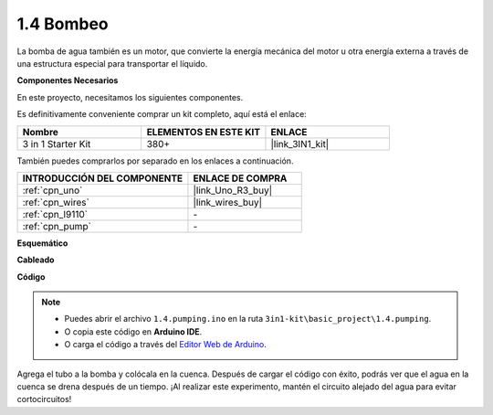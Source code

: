 .. _ar_pump:

1.4 Bombeo
===================

La bomba de agua también es un motor, que convierte la energía mecánica del motor u otra energía externa a través de una estructura especial para transportar el líquido.

**Componentes Necesarios**

En este proyecto, necesitamos los siguientes componentes.

Es definitivamente conveniente comprar un kit completo, aquí está el enlace:

.. list-table::
    :widths: 20 20 20
    :header-rows: 1

    *   - Nombre	
        - ELEMENTOS EN ESTE KIT
        - ENLACE
    *   - 3 in 1 Starter Kit
        - 380+
        - |link_3IN1_kit|

También puedes comprarlos por separado en los enlaces a continuación.

.. list-table::
    :widths: 30 20
    :header-rows: 1

    *   - INTRODUCCIÓN DEL COMPONENTE
        - ENLACE DE COMPRA

    *   - :ref:`cpn_uno`
        - |link_Uno_R3_buy|
    *   - :ref:`cpn_wires`
        - |link_wires_buy|
    *   - :ref:`cpn_l9110`
        - \-
    *   - :ref:`cpn_pump`
        - \-

**Esquemático**

.. image:: img/circuit_1.3_wheel_l9110.png

**Cableado**


.. image:: img/1.4_pumping_l9110_bb.png
    :width: 800
    :align: center


**Código**

.. note::

   * Puedes abrir el archivo ``1.4.pumping.ino`` en la ruta ``3in1-kit\basic_project\1.4.pumping``. 
   * O copia este código en **Arduino IDE**.
   
   * O carga el código a través del `Editor Web de Arduino <https://docs.arduino.cc/cloud/web-editor/tutorials/getting-started/getting-started-web-editor>`_.

.. raw:: html
    
    <iframe src=https://create.arduino.cc/editor/sunfounder01/f829508f-2475-4de6-bc2f-ab0a68d707b1/preview?F=undefined?embed style="height:510px;width:100%;margin:10px 0" frameborder=0></iframe>
    
Agrega el tubo a la bomba y colócala en la cuenca. Después de cargar el código con éxito, podrás ver que el agua en la cuenca se drena después de un tiempo.
¡Al realizar este experimento, mantén el circuito alejado del agua para evitar cortocircuitos!
